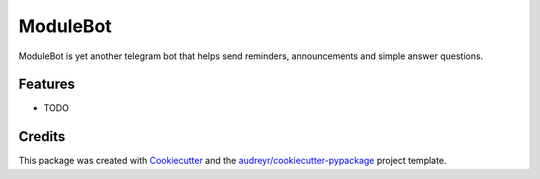 =========
ModuleBot
=========




.. image:: https://pyup.io/repos/github/shotnothing/modulebot/shield.svg
     :target: https://pyup.io/repos/github/shotnothing/modulebot/
     :alt: Updates



ModuleBot is yet another telegram bot that helps send reminders, announcements and simple answer questions.



Features
--------

* TODO

Credits
-------

This package was created with Cookiecutter_ and the `audreyr/cookiecutter-pypackage`_ project template.

.. _Cookiecutter: https://github.com/audreyr/cookiecutter
.. _`audreyr/cookiecutter-pypackage`: https://github.com/audreyr/cookiecutter-pypackage
